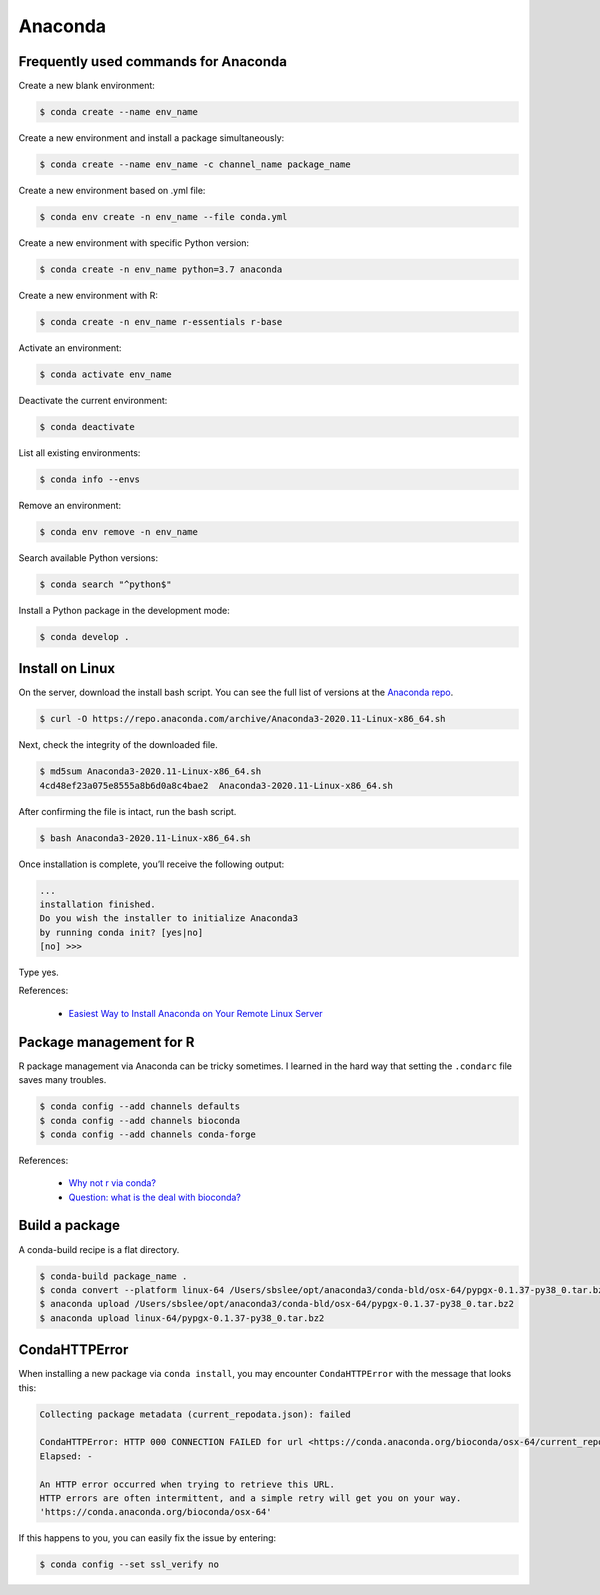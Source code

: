 Anaconda
********

Frequently used commands for Anaconda
=====================================

Create a new blank environment:

.. code-block:: console

    $ conda create --name env_name

Create a new environment and install a package simultaneously:

.. code-block:: console

    $ conda create --name env_name -c channel_name package_name

Create a new environment based on .yml file:

.. code-block:: console

    $ conda env create -n env_name --file conda.yml

Create a new environment with specific Python version:

.. code-block:: console

    $ conda create -n env_name python=3.7 anaconda

Create a new environment with R:

.. code-block:: console

    $ conda create -n env_name r-essentials r-base

Activate an environment:

.. code-block:: console

    $ conda activate env_name

Deactivate the current environment:

.. code-block:: console

    $ conda deactivate

List all existing environments:

.. code-block:: console

    $ conda info --envs

Remove an environment:

.. code-block:: console

    $ conda env remove -n env_name

Search available Python versions:

.. code-block:: console

    $ conda search "^python$"

Install a Python package in the development mode:

.. code-block:: console

    $ conda develop .

Install on Linux
================

On the server, download the install bash script. You can see the full list of versions at the `Anaconda repo <https://repo.anaconda.com/archive/>`__.

.. code-block:: console

    $ curl -O https://repo.anaconda.com/archive/Anaconda3-2020.11-Linux-x86_64.sh

Next, check the integrity of the downloaded file.

.. code-block:: console

    $ md5sum Anaconda3-2020.11-Linux-x86_64.sh
    4cd48ef23a075e8555a8b6d0a8c4bae2  Anaconda3-2020.11-Linux-x86_64.sh

After confirming the file is intact, run the bash script.

.. code-block:: console

    $ bash Anaconda3-2020.11-Linux-x86_64.sh

Once installation is complete, you’ll receive the following output:

.. code-block:: console

    ...
    installation finished.
    Do you wish the installer to initialize Anaconda3
    by running conda init? [yes|no]
    [no] >>>

Type yes.

References:

  - `Easiest Way to Install Anaconda on Your Remote Linux Server <https://kengchichang.com/post/conda-linux/>`__

Package management for R
========================

R package management via Anaconda can be tricky sometimes. I learned in the hard way that setting the ``.condarc`` file saves many troubles.

.. code-block:: console

    $ conda config --add channels defaults
    $ conda config --add channels bioconda
    $ conda config --add channels conda-forge

References:

  - `Why not r via conda? <https://community.rstudio.com/t/why-not-r-via-conda/9438/4>`__
  - `Question: what is the deal with bioconda? <https://www.biostars.org/p/470291/#477472>`__

Build a package
===============

A conda-build recipe is a flat directory.

.. code-block:: console

    $ conda-build package_name .
    $ conda convert --platform linux-64 /Users/sbslee/opt/anaconda3/conda-bld/osx-64/pypgx-0.1.37-py38_0.tar.bz2
    $ anaconda upload /Users/sbslee/opt/anaconda3/conda-bld/osx-64/pypgx-0.1.37-py38_0.tar.bz2
    $ anaconda upload linux-64/pypgx-0.1.37-py38_0.tar.bz2

CondaHTTPError
==============

When installing a new package via ``conda install``, you may encounter ``CondaHTTPError`` with the message that looks this:

.. code-block:: console

    Collecting package metadata (current_repodata.json): failed

    CondaHTTPError: HTTP 000 CONNECTION FAILED for url <https://conda.anaconda.org/bioconda/osx-64/current_repodata.json>
    Elapsed: -

    An HTTP error occurred when trying to retrieve this URL.
    HTTP errors are often intermittent, and a simple retry will get you on your way.
    'https://conda.anaconda.org/bioconda/osx-64'

If this happens to you, you can easily fix the issue by entering:

.. code-block:: console

    $ conda config --set ssl_verify no
